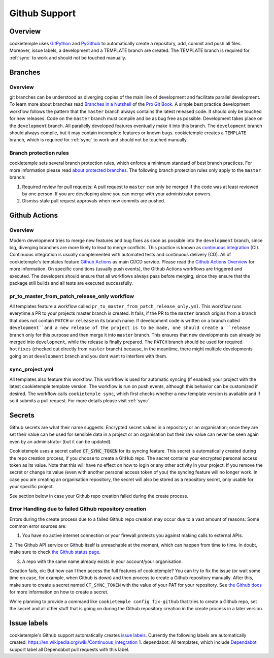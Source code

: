 .. _github_support:

================
Github Support
================

Overview
-------------

cookietemple uses `GitPython <https://gitpython.readthedocs.io/en/stable/>`_ and `PyGithub <https://pygithub.readthedocs.io/en/latest/introduction.html>`_ to automatically create a repository, add, commit and push all files.
Moreover, issue labels, a development and a TEMPLATE branch are created. The TEMPLATE branch is required for :ref:`sync` to work and should not be touched manually.

Branches
--------------

Overview
~~~~~~~~~~~~~~~~

git branches can be understood as diverging copies of the main line of development and facilitate parallel development.
To learn more about branches read `Branches in a Nutshell <https://git-scm.com/book/en/v2/Git-Branching-Branches-in-a-Nutshell>`_ of the `Pro Git Book <https://git-scm.com/book>`_.
A simple best practice development workflow follows the pattern that the ``master`` branch always contains the latest released code.
It should only be touched for new releases. Code on the ``master`` branch must compile and be as bug free as possible.
Development takes place on the ``development`` branch. All parallelly developed features eventually make it into this branch.
The ``development`` branch should always compile, but it may contain incomplete features or known bugs.
cookietemple creates a ``TEMPLATE`` branch, which is required for :ref:`sync` to work and should not be touched manually.

Branch protection rules
~~~~~~~~~~~~~~~~~~~~~~~~~~

cookietemple sets several branch protection rules, which enforce a minimum standard of best branch practices.
For more information please read `about protected branches <https://help.github.com/en/github/administering-a-repository/about-protected-branches>`_.
The following branch protection rules only apply to the ``master`` branch:

1. Required review for pull requests: A pull request to ``master`` can only be merged if the code was at least reviewed by one person. If you are developing alone you can merge with your administrator powers.
2. Dismiss stale pull request approvals when new commits are pushed.

Github Actions
---------------------

Overview
~~~~~~~~~~~~~~~

Modern development tries to merge new features and bug fixes as soon as possible into the ``development`` branch, since big, diverging branches are more likely to lead to merge conflicts.
This practice is known as `continuous integration <https://en.wikipedia.org/wiki/Continuous_integration>`_ (CI).
Continuous integration is usually complemented with automated tests and continuous delivery (CD).
All of cookietemple's templates feature `Github Actions <https://github.com/features/actions>`_ as main CI/CD service.
Please read the `Github Actions Overview <https://github.com/features/actions>`_ for more information.
On specific conditions (usually push events), the Github Actions workflows are triggered and executed.
The developers should ensure that all workflows always pass before merging, since they ensure that the package still builds and all tests are executed successfully.

.. _pr_master_workflow_docs:

pr_to_master_from_patch_release_only workflow
~~~~~~~~~~~~~~~~~~~~~~~~~~~~~~~~~~~~~~~~~~~~~~

All templates feature a workflow called ``pr_to_master_from_patch_release_only.yml``.
This workflow runs everytime a PR to your projects master branch is created. It fails, if the PR to the ``master`` branch
origins from a branch that does not contain ``PATCH`` or ``release`` in its branch name.
If development code is written on a branch called ``development``and a new release of the project is to be made,
one should create a ``release`` branch only for this purpose and then merge it into ``master`` branch.
This ensures that new developments can already be merged into ``development``, while the release is finally prepared.
The ``PATCH`` branch should be used for required ``hotfixes`` (checked out directly from ``master`` branch) because, in the meantime, there might
multiple developments going on at ``development`` branch and you dont want to interfere with them.

sync_project.yml
~~~~~~~~~~~~~~~~~~~~~~~~~
All templates also feature this workflow. This workflow is used for automatic syncing (if enabled) your project with the latest cookietemple template version.
The workflow is run on push events, although this behavior can be customized if desired.
The workflow calls ``cookietemple sync``, which first checks whether a new template version is available and if so it submits a pull request.
For more details please visit :ref:`sync`.


Secrets
-------
Github secrets are what their name suggests: Encrypted secret values in a repository or an organisation; once they are set their value can be used for sensible data in
a project or an organisation but their raw value can never be seen again even by an administrator (but it can be updated).

Cookietemple uses a secret called :code:`CT_SYNC_TOKEN` for its syncing feature. This secret is automatically created during the repo creation process, if you choose to create a GitHub repo.
The secret contains your encrypted personal access token as its value. Note that this will have no effect on how to login or any other activity in your project.
If you remove the secret or change its value (even with another personal access token of you) the syncing feature will no longer work.
In case you are creating an organisation repository, the secret will also be stored as a repository secret, only usable for your specific project.

See section below in case your Github repo creation failed during the create process.


Error Handling due to failed Github repository creation
~~~~~~~~~~~~~~~~~~~~~~~~~~~~~~~~~~~~~~~~~~~~~~~~~~~~~~
Errors during the create process due to a failed Github repo creation may occur due to a vast amount of reasons:
Some common error sources are:

1. You have no active internet connection or your firewall protects you against making calls to external APIs.

2. The Github API service or Github itself is unreachable at the moment, which can happen from time to time. In doubt, make sure to check
`the Github status page <https://www.githubstatus.com/>`_.

3. A repo with the same name already exists in your account/your organisation.

Creation fails, ok: But how can I then access the full features of cookietemple?
You can try to fix the issue (or wait some time on case, for example, when Github is down) and then process to create a Github repository manually.
After this, make sure to create a secret named ``CT_SYNC_TOKEN`` with the value of your PAT for your repository. See `the Github docs <https://docs.github.com/en/actions/configuring-and-managing-workflows/creating-and-storing-encrypted-secrets>`_
for more information on how to create a secret.

We're planning to provide a command like ``cookietemple config fix-github`` that tries to create a Github repo, set the secret and all other stuff that is going on during the Github repository creation in the create process in a later version.


Issue labels
----------------

cookietemple's Github support automatically creates `issue labels <https://help.github.com/en/github/managing-your-work-on-github/labeling-issues-and-pull-requests>`_.
Currently the following labels are automatically created:
https://en.wikipedia.org/wiki/Continuous_integration
1. dependabot: All templates, which include `Dependabot <https://dependabot.com/>`_ support label all Dependabot pull requests with this label.
